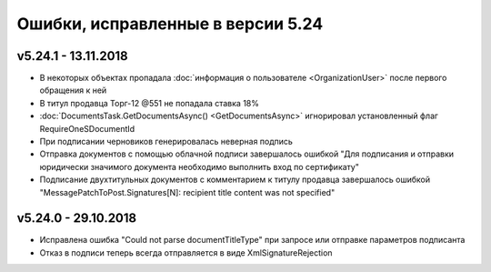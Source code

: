 ﻿Ошибки, исправленные в версии 5.24
==================================

v5.24.1 - 13.11.2018
--------------------

- В некоторых объектах пропадала :doc:`информация о пользователе <OrganizationUser>` после первого обращения к ней
- В титул продавца Торг-12 @551 не попадала ставка 18%
- :doc:`DocumentsTask.GetDocumentsAsync() <GetDocumentsAsync>` игнорировал установленный флаг RequireOneSDocumentId
- При подписании черновиков генерировалась неверная подпись
- Отправка документов с помощью облачной подписи завершалось ошибкой "Для подписания и отправки юридически значимого документа необходимо выполнить вход по сертификату"
- Подписание двухтитульных документов с комментарием к титулу продавца завершалось ошибкой "MessagePatchToPost.Signatures[N]: recipient title content was not specified"


v5.24.0 - 29.10.2018
--------------------

- Исправлена ошибка "Could not parse documentTitleType" при запросе или отправке параметров подписанта
- Отказ в подписи теперь всегда отправляется в виде XmlSignatureRejection
